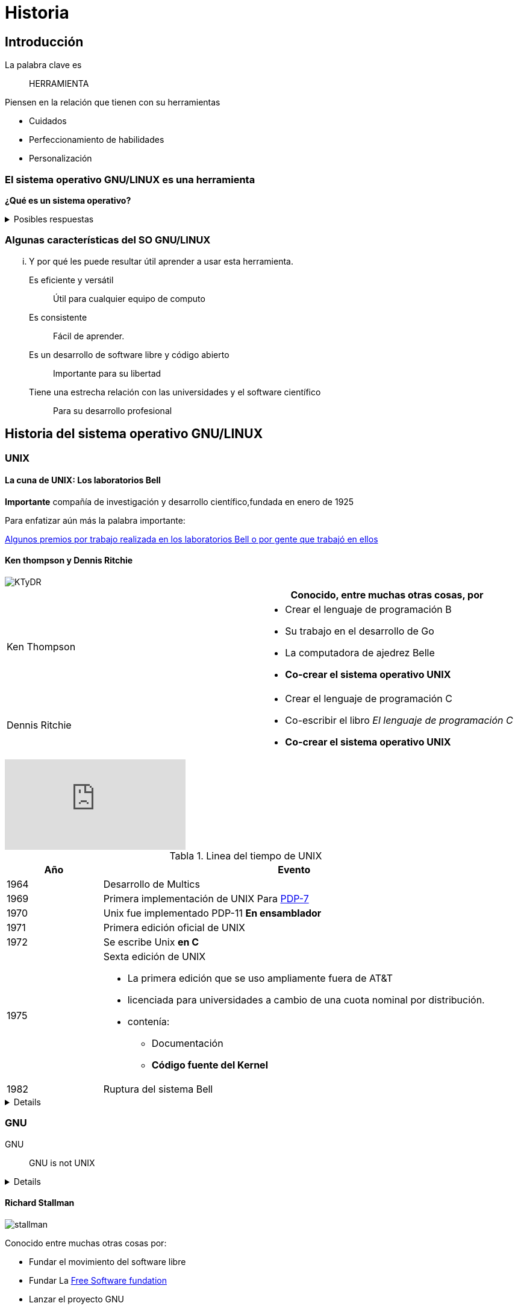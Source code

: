 = Historia
:table-caption: Tabla
:figure-caption: Figura

== Introducción
La palabra clave es:: [.underline]#HERRAMIENTA#

Piensen en la relación que tienen con su herramientas

* Cuidados
* Perfeccionamiento de habilidades
* Personalización

=== El sistema operativo GNU/LINUX es una herramienta

*¿Qué es un sistema operativo?*

.Posibles respuestas
[%collapsible]
====
* Un software que controla los recursos de la computadora:
** La memoria de la computadora
** los elementos que hacen procesamiento
** los dispositivos conectados a la computadora
* Una colección de aplicaciones que hacen que una computadora sea más simple
y comprensible para los programadores o usuarios.
====

=== Algunas características del SO GNU/LINUX
... Y por qué les puede resultar útil  aprender a usar esta herramienta.

Es eficiente y versátil:: Útil para cualquier equipo de computo
Es consistente:: Fácil de aprender.
Es un desarrollo de software libre y código abierto:: Importante para su libertad
Tiene una estrecha relación con las universidades y el software científico:: Para su desarrollo profesional

== Historia del sistema operativo GNU/LINUX

=== UNIX
==== La cuna de UNIX: Los laboratorios Bell
*Importante* compañía de investigación y desarrollo científico,fundada en
enero de 1925

Para enfatizar aún más la palabra importante:

link:https://en.wikipedia.org/wiki/Bell_Labs#Nobel_Prize,_Turing_Award,_IEEE_Medal_of_Honor[Algunos premios por trabajo realizada en los laboratorios Bell o por gente que trabajó en ellos]

==== Ken thompson y Dennis Ritchie

image::historia/KTyDR.jpg[align=center]

[cols="2,2a"]
|===
| | Conocido, entre muchas otras cosas, por

| Ken Thompson
|

* Crear el lenguaje de programación B

* Su trabajo en el desarrollo de Go
* La computadora de ajedrez Belle
* *Co-crear el sistema operativo UNIX*

| Dennis Ritchie
|

* Crear el lenguaje de programación C
* Co-escribir el libro _El lenguaje de programación C_
* *Co-crear el sistema operativo UNIX*

|===

video::XvDZLjaCJuw[youtube,start=198,end=314,lang=es,align=center]

.Linea del tiempo de UNIX
[cols="1,4a"]
|===
|Año  | Evento

| 1964
|Desarrollo de Multics
| 1969
| Primera implementación de UNIX
Para link:https://www.youtube.com/watch?v=pvaPaWyiuLA&t=1s[PDP-7]
| 1970
| Unix fue implementado PDP-11 *En ensamblador*
| 1971
| Primera edición oficial de UNIX
| 1972
| Se escribe Unix *en C*
| 1975
| Sexta edición de UNIX

* La primera edición que se uso ampliamente fuera de AT&T
* licenciada para universidades a cambio de una cuota nominal por distribución.
* contenía:
** Documentación
** *Código fuente del Kernel*
| 1982
| Ruptura del sistema Bell
|===

[%collapsible]
====
image::historia/unix.jpg[align=center]
====

=== GNU

GNU:: GNU is not UNIX
[%collapsible]
====
image::https://upload.wikimedia.org/wikipedia/commons/thumb/2/22/Heckert_GNU_white.svg/1024px-Heckert_GNU_white.svg.png[align=center]
====

==== Richard Stallman
image::historia/stallman.jpeg[align=center]

Conocido entre muchas otras cosas por:

* Fundar el movimiento del software libre
* Fundar La https://www.fsf.org[Free Software fundation]
* Lanzar el proyecto GNU
* Desarrollar GNU compiller collection
* Escribir la GNU General Public License (GPL)

===== Las 4 libertades esenciales
* Libertad 0: la libertad de usar el programa, con cualquier propósito (uso)
* Libertad 1: la libertad de estudiar cómo funciona el programa y modificarlo, adaptándolo a las propias necesidades (estudio).
* Libertad 2: la libertad de distribuir copias del programa, con lo cual se puede ayudar a otros usuarios (distribución).
* Libertad 3: la libertad de mejorar el programa y hacer públicas esas mejoras a los demás, de modo que toda la comunidad se beneficie (mejora).

video::8SdPLG-_wtA[youtube,start=58,end=367,lang=es,align=center]

Entre los programas más conocidos producidos por GNU están

[%collapsible]
====
image::historia/stallman_uam.jpeg[align=center]
====

.Linea del tiempo de GNU
[cols="2,2a"]
|===
|Año  | Evento
| 1984
|
* Richard Stallman empieza a trabajar en un sistema UNIX libre
* Inicia el proyecto link:https://www.gnu.org/home.es.html[GNU]
| 1985
|
* Stallman funda la link:https://www.fsf.org/[FSF]
* Desarrollo de la link:https://es.wikipedia.org/wiki/GNU_General_Public_License[licencia GPL]
| 1990
| * El proyecto GNU había producido un sistema operativo casi completo
|===

=== Linux
==== Linus Torvalds

image::historia/linus.jpg[align=center]

Conocido entre muchas otras cosas por:

* *Ser  el creador y desarrollador líder del Kernel Linux*
* Ser el creador de git

[quote,Linus Torbalds, 5 de octubre de 1991]
----
¿Añoras los buenos días de minix 1.1, cuando los hombres eran hombres y escribían sus propios drivers?
¿no tienes ningún proyecto y te mueres por hincarle el diente a un sistema operativo que puedas intentar modificar para tus necesidades?
¿te empieza a parecer frustrante que todo funcione bien en minix?
¿no más noches en vela para hacer que un ingenioso programa funcione?
Entonces este post podría ser para ti :-)  ...
----
link:https://www.cs.cmu.edu/~awb/linux.history.html[correo]

.Linea del tiempo de Linux
[cols="2,2a"]
|===
|Año  | Evento
|1991
|Linus torvalds solicita ayuda de otros programadores anunciando su kernel 0.02 en comp.os.minix
|1992
|la versión link:https://mirrors.edge.kernel.org/pub/linux/kernel/Historic/old-versions/RELNOTES-0.12[0.12] empieza a utilizar la licencia gpl

|===

- https://git.kernel.org/pub/scm/linux/kernel/git/torvalds/linux.git/about/[tiene un desarrollo muy activo]

=== GNU/LINUX

https://distrowatch.com/[Distribuciones]

.Linea del tiempo de GNU/LINUX
[cols="2,2a"]
|===
|Año  | Evento
| 1992
| primera distribución de linux
| 1993
| surge slackware, Suse, Redhat, Debian link:https://upload.wikimedia.org/wikipedia/commons/1/1b/Linux_Distribution_Timeline.svg[Distro_map]
| 2004
| aparece ubuntu
| 2022
| CentOS 8 es descontinuado
|===

* https://www.top500.org/statistics/details/osfam/1[Top500]

